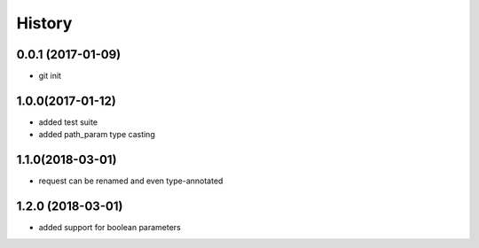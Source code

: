 History
=======

0.0.1 (2017-01-09)
------------------

* git init

1.0.0(2017-01-12)
------------------

* added test suite
* added path_param type casting

1.1.0(2018-03-01)
------------------

* request can be renamed and even type-annotated

1.2.0 (2018-03-01)
------------------

* added support for boolean parameters